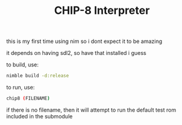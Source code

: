 #+TITLE: CHIP-8 Interpreter

this is my first time using nim so i dont expect it to be amazing

it depends on having sdl2, so have that installed i guess

to build, use:

#+begin_src sh
  nimble build -d:release
#+end_src

to run, use:

#+begin_src sh
  chip8 (FILENAME)
#+end_src

if there is no filename, then it will attempt to run the default test rom
included in the submodule
